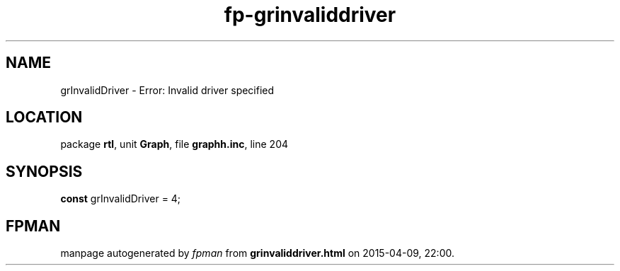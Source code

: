 .\" file autogenerated by fpman
.TH "fp-grinvaliddriver" 3 "2014-03-14" "fpman" "Free Pascal Programmer's Manual"
.SH NAME
grInvalidDriver - Error: Invalid driver specified
.SH LOCATION
package \fBrtl\fR, unit \fBGraph\fR, file \fBgraphh.inc\fR, line 204
.SH SYNOPSIS
\fBconst\fR grInvalidDriver = 4;

.SH FPMAN
manpage autogenerated by \fIfpman\fR from \fBgrinvaliddriver.html\fR on 2015-04-09, 22:00.

